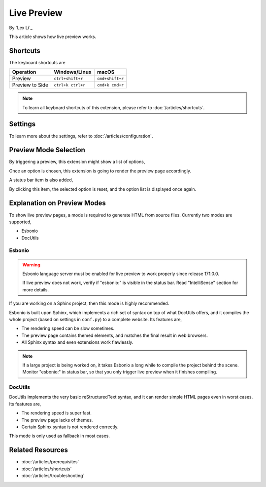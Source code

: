 Live Preview
============

By `Lex Li`_

This article shows how live preview works.

Shortcuts
---------
The keyboard shortcuts are

=========================== ================= ===============
Operation                   Windows/Linux     macOS
=========================== ================= ===============
Preview                     ``ctrl+shift+r``  ``cmd+shift+r``
Preview to Side             ``ctrl+k ctrl+r`` ``cmd+k cmd+r``
=========================== ================= ===============

.. note:: To learn all keyboard shortcuts of this extension, please refer to
   :doc:`/articles/shortcuts`.

Settings
--------
To learn more about the settings, refer to :doc:`/articles/configuration`.

Preview Mode Selection
----------------------
By triggering a preview, this extension might show a list of options,

.. image:: _static/selection.png

Once an option is chosen, this extension is going to render the preview page
accordingly.

A status bar item is also added,

.. image:: _static/reset.png

By clicking this item, the selected option is reset, and the option list is
displayed once again.

Explanation on Preview Modes
----------------------------
To show live preview pages, a mode is required to generate HTML from source
files. Currently two modes are supported,

* Esbonio
* DocUtils

Esbonio
:::::::
.. warning:: Esbonio language server must be enabled for live preview to work
   properly since release 171.0.0.

   If live preview does not work, verify if "esbonio:" is visible in the
   status bar. Read "IntelliSense" section for more details.

If you are working on a Sphinx project, then this mode is highly recommended.

Esbonio is built upon Sphinx, which implements a rich set of syntax on top of
what DocUtils offers, and it compiles the whole project (based on settings in
``conf.py``) to a complete website. Its features are,

* The rendering speed can be slow sometimes.
* The preview page contains themed elements, and matches the final result in
  web browsers.
* All Sphinx syntax and even extensions work flawlessly.

.. note:: If a large project is being worked on, it takes Esbonio a long while
   to compile the project behind the scene. Monitor "esbonio:" in status bar,
   so that you only trigger live preview when it finishes compiling.

DocUtils
::::::::
DocUtils implements the very basic reStructuredText syntax, and it can render
simple HTML pages even in worst cases. Its features are,

* The rendering speed is super fast.
* The preview page lacks of themes.
* Certain Sphinx syntax is not rendered correctly.

This mode is only used as fallback in most cases.

Related Resources
-----------------

- :doc:`/articles/prerequisites`
- :doc:`/articles/shortcuts`
- :doc:`/articles/troubleshooting`
